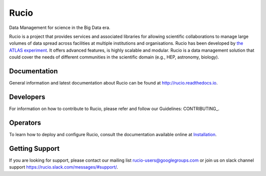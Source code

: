 Rucio
======

Data Management for science in the Big Data era.

Rucio is a project that provides services and associated libraries for allowing scientific
collaborations to manage large volumes of data spread across facilities at
multiple institutions and organisations. Rucio has been developed by
`the ATLAS experiment <https://atlas.cern/>`_. It offers advanced features, is
highly scalable and modular. Rucio is a data management
solution that could cover the needs of different communities in the scientific
domain (e.g., HEP, astronomy, biology).


Documentation
-------------

General information and latest documentation about Rucio can be found
at http://rucio.readthedocs.io.

Developers
----------

For information on how to contribute to Rucio, please refer and follow our
Guidelines: CONTRIBUTING_.

Operators
----------

To learn how to deploy and configure Rucio, consult the documentation available online at
`Installation <http://rucio.readthedocs.io/#operator-documentation>`_.

Getting Support
----------------

If you are looking for support, please contact our mailing list rucio-users@googlegroups.com
or join us on slack channel support https://rucio.slack.com/messages/#support/.

